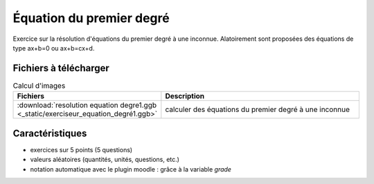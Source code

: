 *****************************
Équation du premier degré
*****************************

Exercice sur la résolution d'équations du premier degré à une inconnue.
Alatoirement sont proposées des équations de type ax+b=0 ou ax+b=cx+d.

.. image:: _static/fig-equa1.png
   :width: 65%
   :align: center

Fichiers à télécharger
======================

.. list-table:: Calcul d'images
   :widths: 30 70
   :header-rows: 1

   * - Fichiers
     - Description
   * - :download:`resolution equation degre1.ggb <_static/exerciseur_equation_degré1.ggb>`
     - calculer des équations du premier degré à une inconnue




Caractéristiques
================

* exercices sur 5 points (5 questions)
* valeurs aléatoires (quantités, unités, questions, etc.)
* notation automatique avec le plugin moodle : grâce à la variable *grade*

